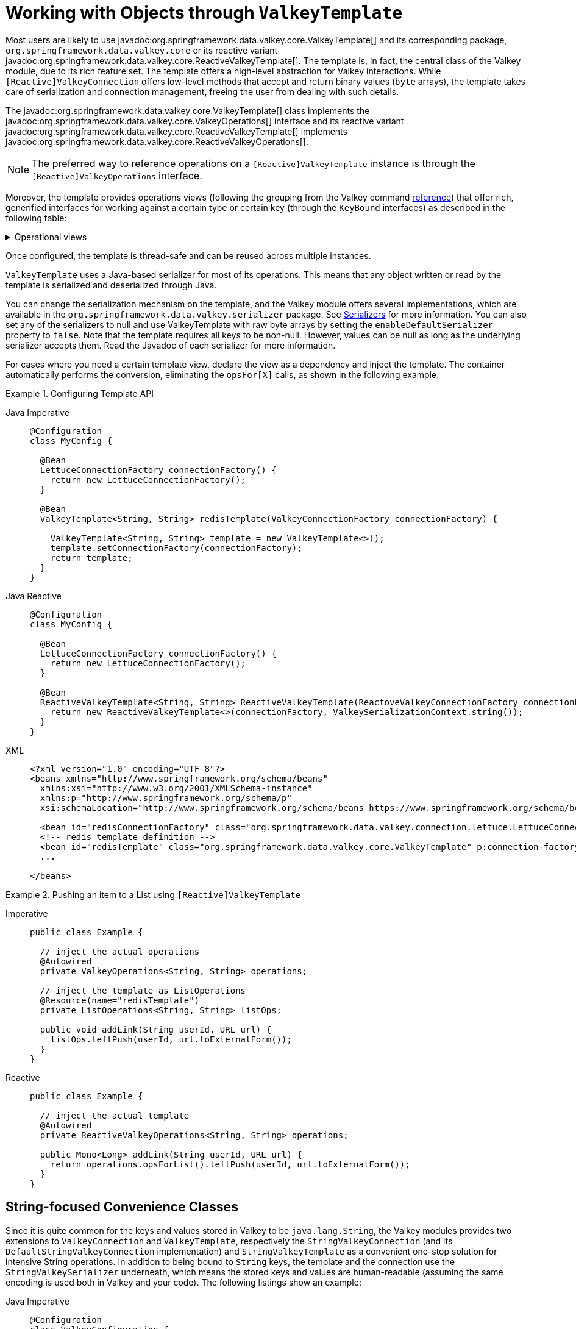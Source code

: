 [[redis:template]]
= Working with Objects through `ValkeyTemplate`

Most users are likely to use javadoc:org.springframework.data.valkey.core.ValkeyTemplate[] and its corresponding package, `org.springframework.data.valkey.core` or its reactive variant javadoc:org.springframework.data.valkey.core.ReactiveValkeyTemplate[].
The template is, in fact, the central class of the Valkey module, due to its rich feature set.
The template offers a high-level abstraction for Valkey interactions.
While `[Reactive]ValkeyConnection` offers low-level methods that accept and return binary values (`byte` arrays), the template takes care of serialization and connection management, freeing the user from dealing with such details.

The javadoc:org.springframework.data.valkey.core.ValkeyTemplate[] class implements the javadoc:org.springframework.data.valkey.core.ValkeyOperations[]  interface and its reactive variant javadoc:org.springframework.data.valkey.core.ReactiveValkeyTemplate[] implements javadoc:org.springframework.data.valkey.core.ReactiveValkeyOperations[].

NOTE: The preferred way to reference operations on a `[Reactive]ValkeyTemplate` instance is through the
`[Reactive]ValkeyOperations` interface.

Moreover, the template provides operations views (following the grouping from the Valkey command https://redis.io/commands[reference]) that offer rich, generified interfaces for working against a certain type or certain key (through the `KeyBound` interfaces) as described in the following table:

.Operational views
[%collapsible]
=======
[tabs]
======
Imperative::
+
[width="80%",cols="<1,<2",options="header",role="primary"]
|====
|Interface
|Description

2+^|_Key Type Operations_

|javadoc:org.springframework.data.valkey.core.GeoOperations[]
|Valkey geospatial operations, such as `GEOADD`, `GEORADIUS`,...

|javadoc:org.springframework.data.valkey.core.HashOperations[]
|Valkey hash operations

|javadoc:org.springframework.data.valkey.core.HyperLogLogOperations[]
|Valkey HyperLogLog operations, such as `PFADD`, `PFCOUNT`,...

|javadoc:org.springframework.data.valkey.core.ListOperations[]
|Valkey list operations

|javadoc:org.springframework.data.valkey.core.SetOperations[]
|Valkey set operations

|javadoc:org.springframework.data.valkey.core.ValueOperations[]
|Valkey string (or value) operations

|javadoc:org.springframework.data.valkey.core.ZSetOperations[]
|Valkey zset (or sorted set) operations

2+^|_Key Bound Operations_

|javadoc:org.springframework.data.valkey.core.BoundGeoOperations[]
|Valkey key bound geospatial operations

|javadoc:org.springframework.data.valkey.core.BoundHashOperations[]
|Valkey hash key bound operations

|javadoc:org.springframework.data.valkey.core.BoundKeyOperations[]
|Valkey key bound operations

|javadoc:org.springframework.data.valkey.core.BoundListOperations[]
|Valkey list key bound operations

|javadoc:org.springframework.data.valkey.core.BoundSetOperations[]
|Valkey set key bound operations

|javadoc:org.springframework.data.valkey.core.BoundValueOperations[]
|Valkey string (or value) key bound operations

|javadoc:org.springframework.data.valkey.core.BoundZSetOperations[]
|Valkey zset (or sorted set) key bound operations

|====

Reactive::
+
[width="80%",cols="<1,<2",options="header",role="secondary"]
|====
|Interface
|Description

2+^|_Key Type Operations_

|javadoc:org.springframework.data.valkey.core.ReactiveGeoOperations[]
|Valkey geospatial operations such as `GEOADD`, `GEORADIUS`, and others)

|javadoc:org.springframework.data.valkey.core.ReactiveHashOperations[]
|Valkey hash operations

|javadoc:org.springframework.data.valkey.core.ReactiveHyperLogLogOperations[]
|Valkey HyperLogLog operations such as (`PFADD`, `PFCOUNT`, and others)

|javadoc:org.springframework.data.valkey.core.ReactiveListOperations[]
|Valkey list operations

|javadoc:org.springframework.data.valkey.core.ReactiveSetOperations[]
|Valkey set operations

|javadoc:org.springframework.data.valkey.core.ReactiveValueOperations[]
|Valkey string (or value) operations

|javadoc:org.springframework.data.valkey.core.ReactiveZSetOperations[]
|Valkey zset (or sorted set) operations
|====
======
=======

Once configured, the template is thread-safe and can be reused across multiple instances.

`ValkeyTemplate` uses a Java-based serializer for most of its operations.
This means that any object written or read by the template is serialized and deserialized through Java.

You can change the serialization mechanism on the template, and the Valkey module offers several implementations, which are available in the `org.springframework.data.valkey.serializer` package.
See <<redis:serializer,Serializers>> for more information.
You can also set any of the serializers to null and use ValkeyTemplate with raw byte arrays by setting the `enableDefaultSerializer` property to `false`.
Note that the template requires all keys to be non-null.
However, values can be null as long as the underlying serializer accepts them.
Read the Javadoc of each serializer for more information.

For cases where you need a certain template view, declare the view as a dependency and inject the template.
The container automatically performs the conversion, eliminating the `opsFor[X]` calls, as shown in the following example:

.Configuring Template API
[tabs]
======
Java Imperative::
+
[source,java,role="primary"]
----
@Configuration
class MyConfig {

  @Bean
  LettuceConnectionFactory connectionFactory() {
    return new LettuceConnectionFactory();
  }

  @Bean
  ValkeyTemplate<String, String> redisTemplate(ValkeyConnectionFactory connectionFactory) {

    ValkeyTemplate<String, String> template = new ValkeyTemplate<>();
    template.setConnectionFactory(connectionFactory);
    return template;
  }
}
----

Java Reactive::
+
[source,java,role="secondary"]
----
@Configuration
class MyConfig {

  @Bean
  LettuceConnectionFactory connectionFactory() {
    return new LettuceConnectionFactory();
  }

  @Bean
  ReactiveValkeyTemplate<String, String> ReactiveValkeyTemplate(ReactoveValkeyConnectionFactory connectionFactory) {
    return new ReactiveValkeyTemplate<>(connectionFactory, ValkeySerializationContext.string());
  }
}
----

XML::
+
[source,xml,role="tertiary"]
----
<?xml version="1.0" encoding="UTF-8"?>
<beans xmlns="http://www.springframework.org/schema/beans"
  xmlns:xsi="http://www.w3.org/2001/XMLSchema-instance"
  xmlns:p="http://www.springframework.org/schema/p"
  xsi:schemaLocation="http://www.springframework.org/schema/beans https://www.springframework.org/schema/beans/spring-beans.xsd">

  <bean id="redisConnectionFactory" class="org.springframework.data.valkey.connection.lettuce.LettuceConnectionFactory"/>
  <!-- redis template definition -->
  <bean id="redisTemplate" class="org.springframework.data.valkey.core.ValkeyTemplate" p:connection-factory-ref="redisConnectionFactory"/>
  ...

</beans>
----
======

.Pushing an item to a List using `[Reactive]ValkeyTemplate`
[tabs]
======
Imperative::
+
[source,java,indent=0,subs="verbatim,quotes",role="primary"]
----
public class Example {

  // inject the actual operations
  @Autowired
  private ValkeyOperations<String, String> operations;

  // inject the template as ListOperations
  @Resource(name="redisTemplate")
  private ListOperations<String, String> listOps;

  public void addLink(String userId, URL url) {
    listOps.leftPush(userId, url.toExternalForm());
  }
}
----

Reactive::
+
[source,java,indent=0,subs="verbatim,quotes",role="secondary"]
----
public class Example {

  // inject the actual template
  @Autowired
  private ReactiveValkeyOperations<String, String> operations;

  public Mono<Long> addLink(String userId, URL url) {
    return operations.opsForList().leftPush(userId, url.toExternalForm());
  }
}
----
======

[[redis:string]]
== String-focused Convenience Classes

Since it is quite common for the keys and values stored in Valkey to be `java.lang.String`, the Valkey modules provides two extensions to `ValkeyConnection` and `ValkeyTemplate`, respectively the `StringValkeyConnection` (and its `DefaultStringValkeyConnection` implementation) and `StringValkeyTemplate` as a convenient one-stop solution for intensive String operations.
In addition to being bound to `String` keys, the template and the connection use the `StringValkeySerializer` underneath, which means the stored keys and values are human-readable (assuming the same encoding is used both in Valkey and your code).
The following listings show an example:

[tabs]
======
Java Imperative::
+
[source,java,role="primary"]
----
@Configuration
class ValkeyConfiguration {

  @Bean
  LettuceConnectionFactory redisConnectionFactory() {
    return new LettuceConnectionFactory();
  }

  @Bean
  StringValkeyTemplate stringValkeyTemplate(ValkeyConnectionFactory redisConnectionFactory) {

    StringValkeyTemplate template = new StringValkeyTemplate();
    template.setConnectionFactory(redisConnectionFactory);
    return template;
  }
}
----

Java Reactive::
+
[source,java,role="secondary"]
----
@Configuration
class ValkeyConfiguration {

  @Bean
  LettuceConnectionFactory redisConnectionFactory() {
    return new LettuceConnectionFactory();
  }

  @Bean
  ReactiveStringValkeyTemplate reactiveValkeyTemplate(ReactiveValkeyConnectionFactory factory) {
    return new ReactiveStringValkeyTemplate<>(factory);
  }
}
----

XML::
+
[source,xml,role="tertiary"]
----
<?xml version="1.0" encoding="UTF-8"?>
<beans xmlns="http://www.springframework.org/schema/beans"
  xmlns:xsi="http://www.w3.org/2001/XMLSchema-instance"
  xmlns:p="http://www.springframework.org/schema/p"
  xsi:schemaLocation="http://www.springframework.org/schema/beans https://www.springframework.org/schema/beans/spring-beans.xsd">

  <bean id="redisConnectionFactory" class="org.springframework.data.valkey.connection.lettuce.LettuceConnectionFactory"/>

  <bean id="stringValkeyTemplate" class="org.springframework.data.valkey.core.StringValkeyTemplate" p:connection-factory-ref="redisConnectionFactory"/>

</beans>
----
======

[tabs]
======
Imperative::
+
[source,java,role="primary"]
----
public class Example {

  @Autowired
  private StringValkeyTemplate redisTemplate;

  public void addLink(String userId, URL url) {
    redisTemplate.opsForList().leftPush(userId, url.toExternalForm());
  }
}
----

Reactive::
+
[source,java,role="secondary"]
----
public class Example {

  @Autowired
  private ReactiveStringValkeyTemplate redisTemplate;

  public Mono<Long> addLink(String userId, URL url) {
    return redisTemplate.opsForList().leftPush(userId, url.toExternalForm());
  }
}
----
======

As with the other Spring templates, `ValkeyTemplate` and `StringValkeyTemplate` let you talk directly to Valkey through the `ValkeyCallback` interface.
This feature gives complete control to you, as it talks directly to the `ValkeyConnection`.
Note that the callback receives an instance of `StringValkeyConnection` when a `StringValkeyTemplate` is used.
The following example shows how to use the `ValkeyCallback` interface:

[source,java]
----
public void useCallback() {

  redisOperations.execute(new ValkeyCallback<Object>() {
    public Object doInValkey(ValkeyConnection connection) throws DataAccessException {
      Long size = connection.dbSize();
      // Can cast to StringValkeyConnection if using a StringValkeyTemplate
      ((StringValkeyConnection)connection).set("key", "value");
    }
   });
}
----

[[redis:serializer]]
== Serializers

From the framework perspective, the data stored in Valkey is only bytes.
While Valkey itself supports various types, for the most part, these refer to the way the data is stored rather than what it represents.
It is up to the user to decide whether the information gets translated into strings or any other objects.

In Spring Data, the conversion between the user (custom) types and raw data (and vice-versa) is handled by Spring Data Valkey in the `org.springframework.data.valkey.serializer` package.

This package contains two types of serializers that, as the name implies, take care of the serialization process:

* Two-way serializers based on javadoc:org.springframework.data.valkey.serializer.ValkeySerializer[].
* Element readers and writers that use `ValkeyElementReader` and ``ValkeyElementWriter``.

The main difference between these variants is that `ValkeySerializer` primarily serializes to `byte[]` while readers and writers use `ByteBuffer`.

Multiple implementations are available (including two that have been already mentioned in this documentation):

* javadoc:org.springframework.data.valkey.serializer.JdkSerializationValkeySerializer[], which is used by default for javadoc:org.springframework.data.valkey.cache.ValkeyCache[] and javadoc:org.springframework.data.valkey.core.ValkeyTemplate[].
* the `StringValkeySerializer`.

However, one can use `OxmSerializer` for Object/XML mapping through Spring {spring-framework-docs}/data-access.html#oxm[OXM] support or javadoc:org.springframework.data.valkey.serializer.Jackson2JsonValkeySerializer[] or javadoc:org.springframework.data.valkey.serializer.GenericJackson2JsonValkeySerializer[] for storing data in https://en.wikipedia.org/wiki/JSON[JSON] format.

Do note that the storage format is not limited only to values.
It can be used for keys, values, or hashes without any restrictions.

[WARNING]
====
By default, javadoc:org.springframework.data.valkey.cache.ValkeyCache[] and javadoc:org.springframework.data.valkey.core.ValkeyTemplate[] are configured to use Java native serialization.
Java native serialization is known for allowing the running of remote code caused by payloads that exploit vulnerable libraries and classes injecting unverified bytecode.
Manipulated input could lead to unwanted code being run in the application during the deserialization step.
As a consequence, do not use serialization in untrusted environments.
In general, we strongly recommend any other message format (such as JSON) instead.

If you are concerned about security vulnerabilities due to Java serialization, consider the general-purpose serialization filter mechanism at the core JVM level:

* https://docs.oracle.com/en/java/javase/17/core/serialization-filtering1.html[Filter Incoming Serialization Data].
* https://openjdk.org/jeps/290[JEP 290].
* https://owasp.org/www-community/vulnerabilities/Deserialization_of_untrusted_data[OWASP: Deserialization of untrusted data].
====
